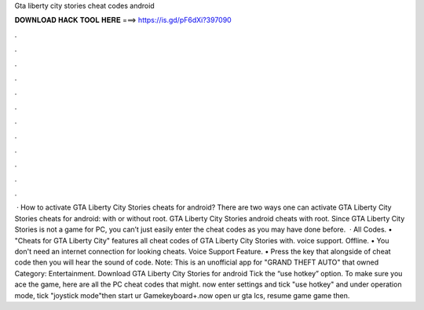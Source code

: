 Gta liberty city stories cheat codes android

𝐃𝐎𝐖𝐍𝐋𝐎𝐀𝐃 𝐇𝐀𝐂𝐊 𝐓𝐎𝐎𝐋 𝐇𝐄𝐑𝐄 ===> https://is.gd/pF6dXi?397090

.

.

.

.

.

.

.

.

.

.

.

.

 · How to activate GTA Liberty City Stories cheats for android? There are two ways one can activate GTA Liberty City Stories cheats for android: with or without root. GTA Liberty City Stories android cheats with root. Since GTA Liberty City Stories is not a game for PC, you can’t just easily enter the cheat codes as you may have done before.  · All Codes. • "Cheats for GTA Liberty City" features all cheat codes of GTA Liberty City Stories with. voice support. Offline. • You don't need an internet connection for looking cheats. Voice Support Feature. • Press the key that alongside of cheat code then you will hear the sound of code. Note: This is an unofficial app for "GRAND THEFT AUTO" that owned Category: Entertainment. Download GTA Liberty City Stories for android Tick the “use hotkey” option. To make sure you ace the game, here are all the PC cheat codes that might. now enter settings and tick "use hotkey" and under operation mode, tick "joystick mode"then start ur Gamekeyboard+.now open ur gta lcs, resume game game then.